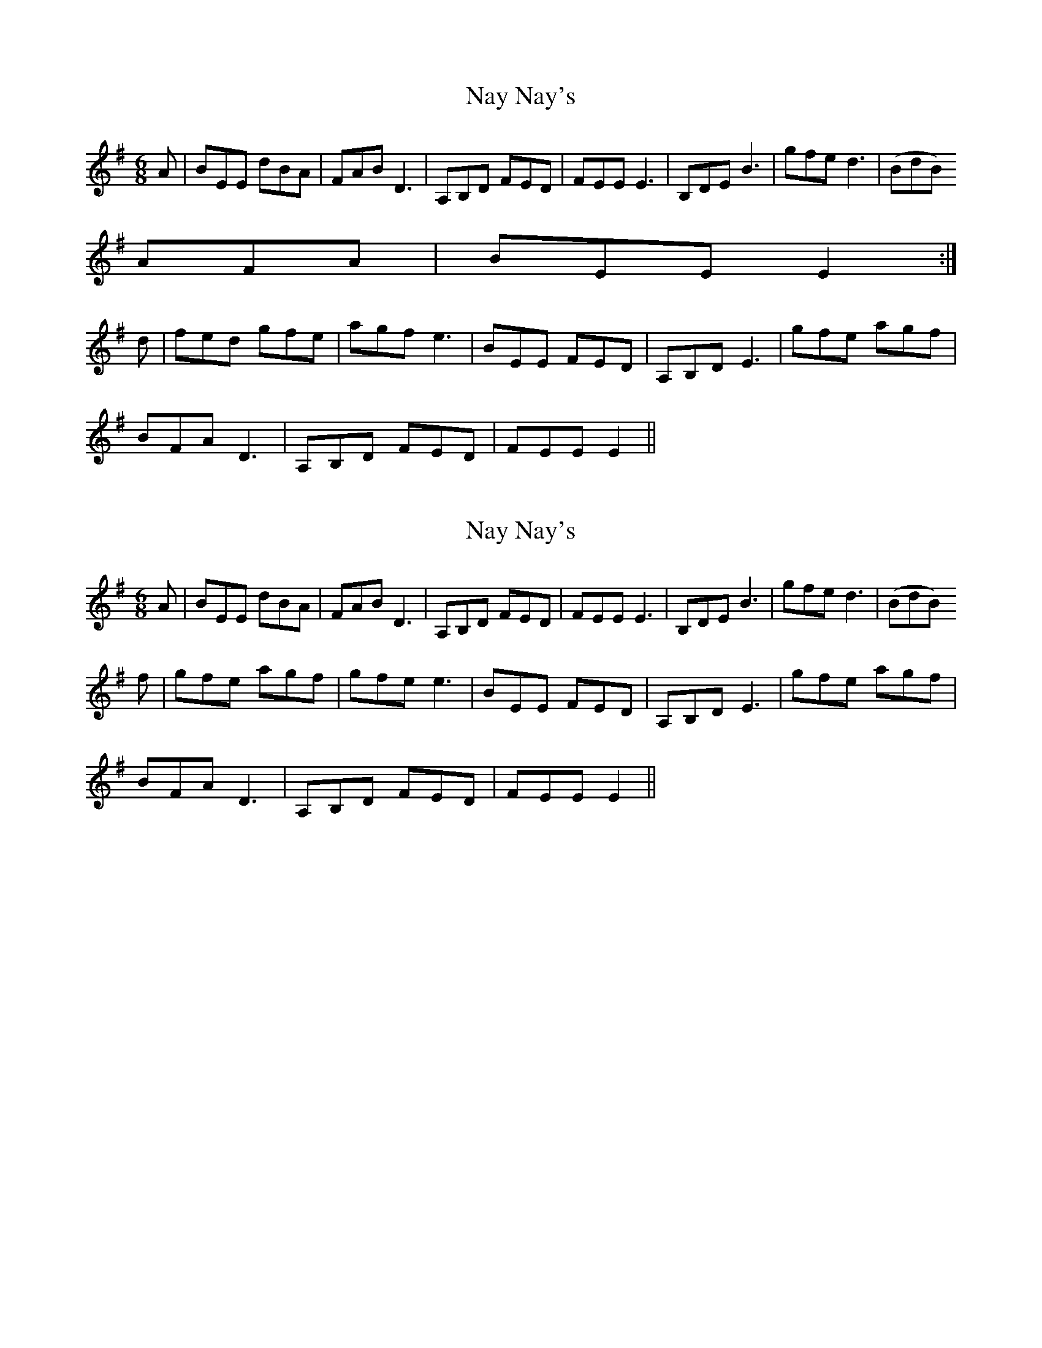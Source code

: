 X: 1
T: Nay Nay's
Z: Zub
S: https://thesession.org/tunes/2056#setting2056
R: jig
M: 6/8
L: 1/8
K: Emin
A |BEE dBA|FAB D3|A,B,D FED|FEE E3|B,DE B3|gfe d3|(BdB)
AFA|BEE E2:|
d|fed gfe|agf e3|BEE FED|A,B,D E3|gfe agf|
BFA D3|A,B,D FED|FEE E2||
X: 2
T: Nay Nay's
Z: gian marco
S: https://thesession.org/tunes/2056#setting15455
R: jig
M: 6/8
L: 1/8
K: Emin
A |BEE dBA|FAB D3|A,B,D FED|FEE E3|B,DE B3|gfe d3|(BdB) f|gfe agf|gfe e3|BEE FED|A,B,D E3|gfe agf|BFA D3|A,B,D FED|FEE E2||

